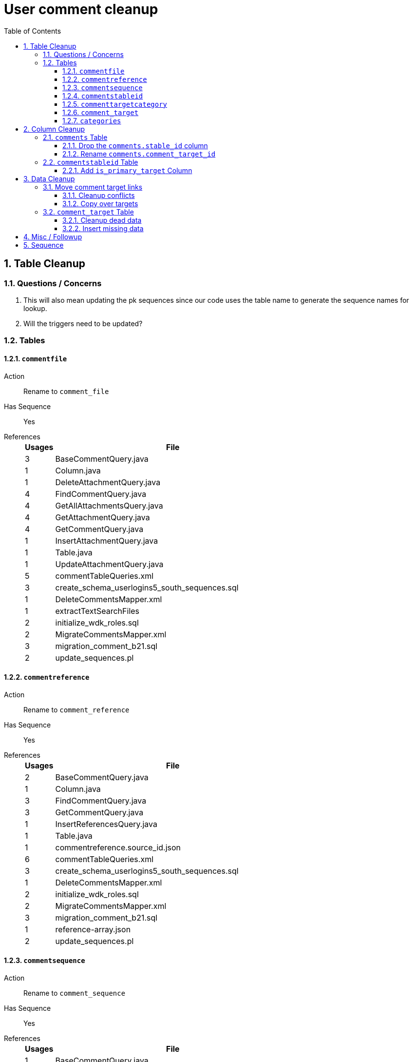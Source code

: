 = User comment cleanup
:toc:
:toclevels: 3
:sectnums:
:source-highlighter: pygments
:icons: font

== Table Cleanup

=== Questions / Concerns

. This will also mean updating the pk sequences since our
  code uses the table name to generate the sequence names
  for lookup.
. Will the triggers need to be updated?

=== Tables

==== `commentfile`

Action:: Rename to `comment_file`
Has Sequence:: [red]#Yes#
References::
+
[cols=">1,8", options="header"]
|====
| Usages | File
| 3 | BaseCommentQuery.java
| 1 | Column.java
| 1 | DeleteAttachmentQuery.java
| 4 | FindCommentQuery.java
| 4 | GetAllAttachmentsQuery.java
| 4 | GetAttachmentQuery.java
| 4 | GetCommentQuery.java
| 1 | InsertAttachmentQuery.java
| 1 | Table.java
| 1 | UpdateAttachmentQuery.java
| 5 | commentTableQueries.xml
| 3 | create_schema_userlogins5_south_sequences.sql
| 1 | DeleteCommentsMapper.xml
| 1 | extractTextSearchFiles
| 2 | initialize_wdk_roles.sql
| 2 | MigrateCommentsMapper.xml
| 3 | migration_comment_b21.sql
| 2 | update_sequences.pl
|====

==== `commentreference`

Action:: Rename to `comment_reference`
Has Sequence:: [red]#Yes#
References::
+
[cols=">1,8", options="header"]
|====
| Usages | File
| 2 | BaseCommentQuery.java
| 1 | Column.java
| 3 | FindCommentQuery.java
| 3 | GetCommentQuery.java
| 1 | InsertReferencesQuery.java
| 1 | Table.java
| 1 | commentreference.source_id.json
| 6 | commentTableQueries.xml
| 3 | create_schema_userlogins5_south_sequences.sql
| 1 | DeleteCommentsMapper.xml
| 2 | initialize_wdk_roles.sql
| 2 | MigrateCommentsMapper.xml
| 3 | migration_comment_b21.sql
| 1 | reference-array.json
| 2 | update_sequences.pl
|====

==== `commentsequence`

Action:: Rename to `comment_sequence`
Has Sequence:: [red]#Yes#
References::
+
[cols=">1,8", options="header"]
|====
| Usages | File
| 1 | BaseCommentQuery.java
| 1 | Column.java
| 2 | FindCommentQuery.java
| 2 | GetCommentQuery.java
| 1 | InsertSequenceQuery.java
| 1 | Table.java
| 3 | create_schema_userlogins5_south_sequences.sql
| 1 | DeleteCommentsMapper.xml
| 2 | initialize_wdk_roles.sql
| 2 | MigrateCommentsMapper.xml
| 3 | migration_comment_b21.sql
| 2 | update_sequences.pl
|====

==== `commentstableid`

Action:: Rename to `comment_target_id`
Has Sequence:: [red]#Yes#
References::
+
[cols=">1,8", options="header"]
|====
| Usages | File
| 1 | Column.java
| 4 | FindCommentQuery.java
| 2 | GetCommentQuery.java
| 1 | InsertStableIdQuery.java
| 1 | Table.java
| 3 | apiTuningManager.xml
| 3 | commentTableQueries.xml
| 3 | create_schema_userlogins5_south_sequences.sql
| 1 | DeleteCommentsMapper.xml
| 2 | initialize_wdk_roles.sql
| 2 | MigrateCommentsMapper.xml
| 3 | migration_comment_b21.sql
| 5 | showNewCommentLinks
| 2 | update_sequences.pl
|====

==== `commenttargetcategory`

Action:: Rename to `comment_target_category`
Has Sequence:: [red]#Yes#
References::
+
[cols=">1,8", options="header"]
|====
| Usages | File
| 1 | commentTableQueries.xml
| 3 | create_schema_userlogins5_south_sequences.sql
| 1 | DeleteCommentsMapper.xml
| 2 | initialize_wdk_roles.sql
| 1 | InsertCategoryQuery.java
| 2 | MigrateCommentsMapper.xml
| 3 | migration_comment_b21.sql
| 1 | Table.java
| 2 | update_sequences.pl
|====

==== `comment_target`

Action:: Rename to `comment_target_type`
Has Sequence:: [green]#No#
References::
+
[cols=">1,8", options="header"]
|====
| Usages | File
| 1 | DeleteCommentsMapper.xml
| 1 | initialize_wdk_roles.sql
| 2 | MigrateCommentsMapper.xml
| 3 | migration_comment_b21.sql
|====


==== `categories`

Action:: Drop
Has Sequence:: [red]#Yes#
References::
+
[cols=">1,8", options="header"]
|====
| Usages | File
| 1 | migration_user_b21.sql
| 9 | migration_userlogins5_archive.sql
| 7 | userlogins5_archive.sql
| 2 | DeleteCommentsMapper.xml
| 2 | MigrateCommentsMapper.xml
| 4 | CommentsCleanupTask.java
| 4 | CommentsMigrateTask.java
| 2 | DeleteCommentsMapper.java
| 2 | MigrateCommentsMapper.java
| 3 | CommentFactory.java
| 8 | Comment.java
| 1 | FindCommentQuery.java
| 4 | GetCategoriesQuery.java
| 1 | GetCommentQuery.java
| 1 | Table.java
| 1 | UserCommentsService.java
| 2 | full-comment.json
| 2 | UserCommentShowController.tsx
| 3 | UserCommentsService.ts
| 3 | UserCommentFormStoreModule.ts
| 7 | create_schema_userlogins5.sql
| 7 | create_schema_userlogins5_postgres.sql
| 3 | create_schema_userlogins5_south_sequences.sql
| 2 | drop_schema_userlogins5.sql
| 2 | initialize_wdk_roles.sql
| 2 | update_sequences.pl
| 5 | persistent_tables_oracle.sql
| 5 | persistent_tables_postgres.sql
|====


== Column Cleanup

=== `comments` Table

==== Drop the `comments.stable_id` column

[source, sql]
----
ALTER TABLE userlogins5.comments
DROP COLUMN stable_id;
----

===== Code References

[cols=">1,8", options="header"]
|====
| Usages | File
| 10 | apiTuningManager.xml
| 1 | BaseCommentQuery.java
| 2 | Column.java
| 22 | commentTableQueries.xml
| 3 | FindCommentQuery.java
| 2 | geneAttributeQueries.xml
| 5 | geneQueries.xml
| 1 | generateGeneMetrics
| 1 | generateGeneMetrics_New
| 2 | geneRecord.xml
| 7 | geneTableQueries.xml
| 1 | genomicRecords.xml
| 2 | GetCommentQuery.java
| 1 | InsertCommentQuery.java
| 1 | InsertStableIdQuery.java
| 4 | MigrateCommentsMapper.xml
| 4 | migration_comment_b21.sql
| 1 | popsetRecords.xml
| 6 | showComments.jsp
| 1 | showNewCommentLinks
|====


==== Rename `comments.comment_target_id`

[source, sql]
----
ALTER TABLE userlogins5.comments
RENAME COLUMN comment_target_id TO comment_target_type;
----

===== Code References

[cols=">1,8", options="header"]
|====
| Usages | File
| 2 | apiTuningManager.xml
| 2 | Column.java
| 1 | commentTableQueries.xml
| 2 | geneRecord.xml
| 2 | geneTableQueries.xml
| 1 | genomicRecords.xml
| 1 | InsertCommentQuery.java
| 1 | KeywordSearchPlugin.java
| 6 | MigrateCommentsMapper.xml
| 6 | migration_comment_b21.sql
| 1 | popsetRecords.xml
| 3 | showComments.jsp
| 1 | TranscriptSearchPlugin.java
|====

=== `commentstableid` Table

==== Add `is_primary_target` Column

===== Create Column

[source, sql]
----
ALTER TABLE userlogins5.commentstableid
ADD is_primary_target NUMBER(1) DEFAULT 0 NOT NULL;
----

===== Create Constraints

Creates a unique index on the comment id value for records
that have the `is_primary_target` flag set to `1`.

Slightly roundabout way to make sure a comment can only have
one primary target link without having to create triggers or
functions.

[source, sql]
----
CREATE UNIQUE INDEX comment_target_id_one_primary
ON userlogins5.commentstableid (
  CASE
    WHEN is_primary_target = 1
    THEN comment_id
    ELSE NULL
  END
);
----

== Data Cleanup

=== Move comment target links

==== Cleanup conflicts

There will likely be some junk records in the related record
table that will cause conflicts when trying to copy over the
comment targets.

[source, sql]
----
DELETE FROM
  userlogins5.commentstableid
WHERE
  (comment_id, stable_id) IN (
    SELECT comment_id, stable_id
    FROM userlogins5.comments
  );
----

==== Copy over targets

[source, sql]
----
INSERT INTO
  userlogins5.commentstableid (
    comment_stable_id
  , stable_id
  , comment_id
  , is_primary_target
)
SELECT
  (SELECT userlogins5.commentstableid_pkseq.nextval FROM dual)
, stable_id
, comment_id
, 1
FROM
  userlogins5.comments
----

=== `comment_target` Table

==== Cleanup dead data

[source, sql]
----
DELETE FROM userlogins5.comment_target_type
WHERE comment_target_type_id IN ('protein', 'phenotype');
----

==== Insert missing data

[source, sql]
----
INSERT INTO
  userlogins5.comment_target_type (
    comment_target_type_id
  , comment_target_type_name
  , require_location
  )
VALUES
  ('snp',      'SNP',      0)
, ('est',      'EST',      0)
, ('assembly', 'Assembly', 0)
, ('sage',     'Sage',     0)
, ('orf',      'ORF',      0)
----

== Misc / Followup

. Fix the mapped comments view
. Copy targets from comment table to linking table
. Rework queries from original task?

== Sequence

. <<Add `is_primary_target` Column>>
. <<Move comment target links>>
. <<Drop the `comments.stable_id` column>>